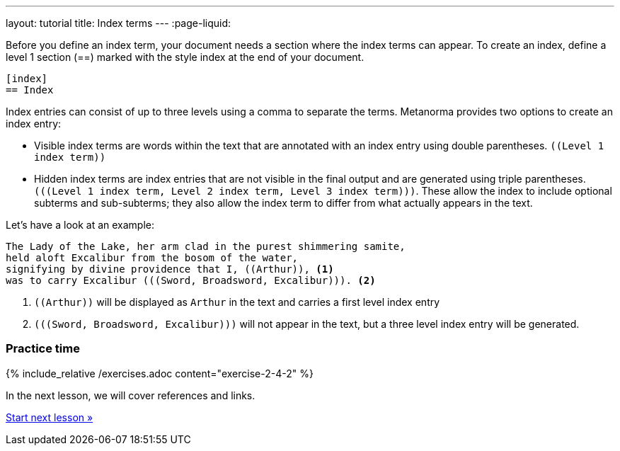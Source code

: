 ---
layout: tutorial
title: Index terms
---
:page-liquid:
//include::/author/topics/inline_markup/index.adoc[tag=tutorial]

Before you define an index term, your document needs a section where the index terms can appear. To create an index, define a level 1 section (==) marked with the style index at the end of your document.

[source, AsciiDoc]
----
[index]
== Index
----
Index entries can consist of up to three levels using a comma to separate the terms. Metanorma provides two options to create an index entry:

* Visible index terms are words within the text that are annotated with an index entry using double parentheses. `\((Level 1 index term))`
* Hidden index terms are index entries that are not visible in the final output and are generated using triple parentheses. `(\((Level 1 index term, Level 2 index term, Level 3 index term)))`. These allow the index to include optional subterms and sub-subterms; they also allow the index term to differ from what actually appears in the text.

Let’s have a look at an example:

[source, AsciiDoc]
----
The Lady of the Lake, her arm clad in the purest shimmering samite,
held aloft Excalibur from the bosom of the water,
signifying by divine providence that I, ((Arthur)), <1>
was to carry Excalibur (((Sword, Broadsword, Excalibur))). <2>
----
<1> `\((Arthur))` will be displayed as `Arthur` in the text and carries a first level index entry
<2> `(\((Sword, Broadsword, Excalibur)))` will not appear in the text, but a three level index entry will be generated.

=== Practice time

{% include_relative /exercises.adoc content="exercise-2-4-2" %}

In the next lesson, we will cover references and links.

+++
<div class="cta tutorial"><a class="button" href="/tutorial/lessons/lesson-2-4-3/">Start next lesson »</a></div>
+++
